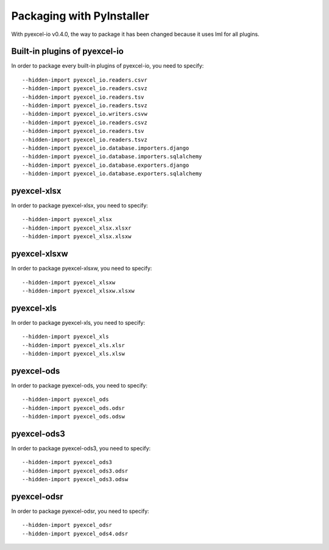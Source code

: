 Packaging with PyInstaller
================================================================================

With pyexcel-io v0.4.0, the way to package it has been changed because it
uses lml for all plugins.

Built-in plugins of pyexcel-io
-------------------------------

In order to package every built-in plugins of pyexcel-io, you need to specify::

    --hidden-import pyexcel_io.readers.csvr
    --hidden-import pyexcel_io.readers.csvz
    --hidden-import pyexcel_io.readers.tsv
    --hidden-import pyexcel_io.readers.tsvz
    --hidden-import pyexcel_io.writers.csvw
    --hidden-import pyexcel_io.readers.csvz
    --hidden-import pyexcel_io.readers.tsv
    --hidden-import pyexcel_io.readers.tsvz
    --hidden-import pyexcel_io.database.importers.django
    --hidden-import pyexcel_io.database.importers.sqlalchemy
    --hidden-import pyexcel_io.database.exporters.django
    --hidden-import pyexcel_io.database.exporters.sqlalchemy

pyexcel-xlsx
----------------

In order to package pyexcel-xlsx, you need to specify::

    --hidden-import pyexcel_xlsx
    --hidden-import pyexcel_xlsx.xlsxr
    --hidden-import pyexcel_xlsx.xlsxw

pyexcel-xlsxw
----------------

In order to package pyexcel-xlsxw, you need to specify::

    --hidden-import pyexcel_xlsxw
    --hidden-import pyexcel_xlsxw.xlsxw

pyexcel-xls
----------------

In order to package pyexcel-xls, you need to specify::

    --hidden-import pyexcel_xls
    --hidden-import pyexcel_xls.xlsr
    --hidden-import pyexcel_xls.xlsw


pyexcel-ods
----------------

In order to package pyexcel-ods, you need to specify::

    --hidden-import pyexcel_ods
    --hidden-import pyexcel_ods.odsr
    --hidden-import pyexcel_ods.odsw

pyexcel-ods3
----------------

In order to package pyexcel-ods3, you need to specify::

    --hidden-import pyexcel_ods3
    --hidden-import pyexcel_ods3.odsr
    --hidden-import pyexcel_ods3.odsw

pyexcel-odsr
----------------

In order to package pyexcel-odsr, you need to specify::

    --hidden-import pyexcel_odsr
    --hidden-import pyexcel_ods4.odsr


